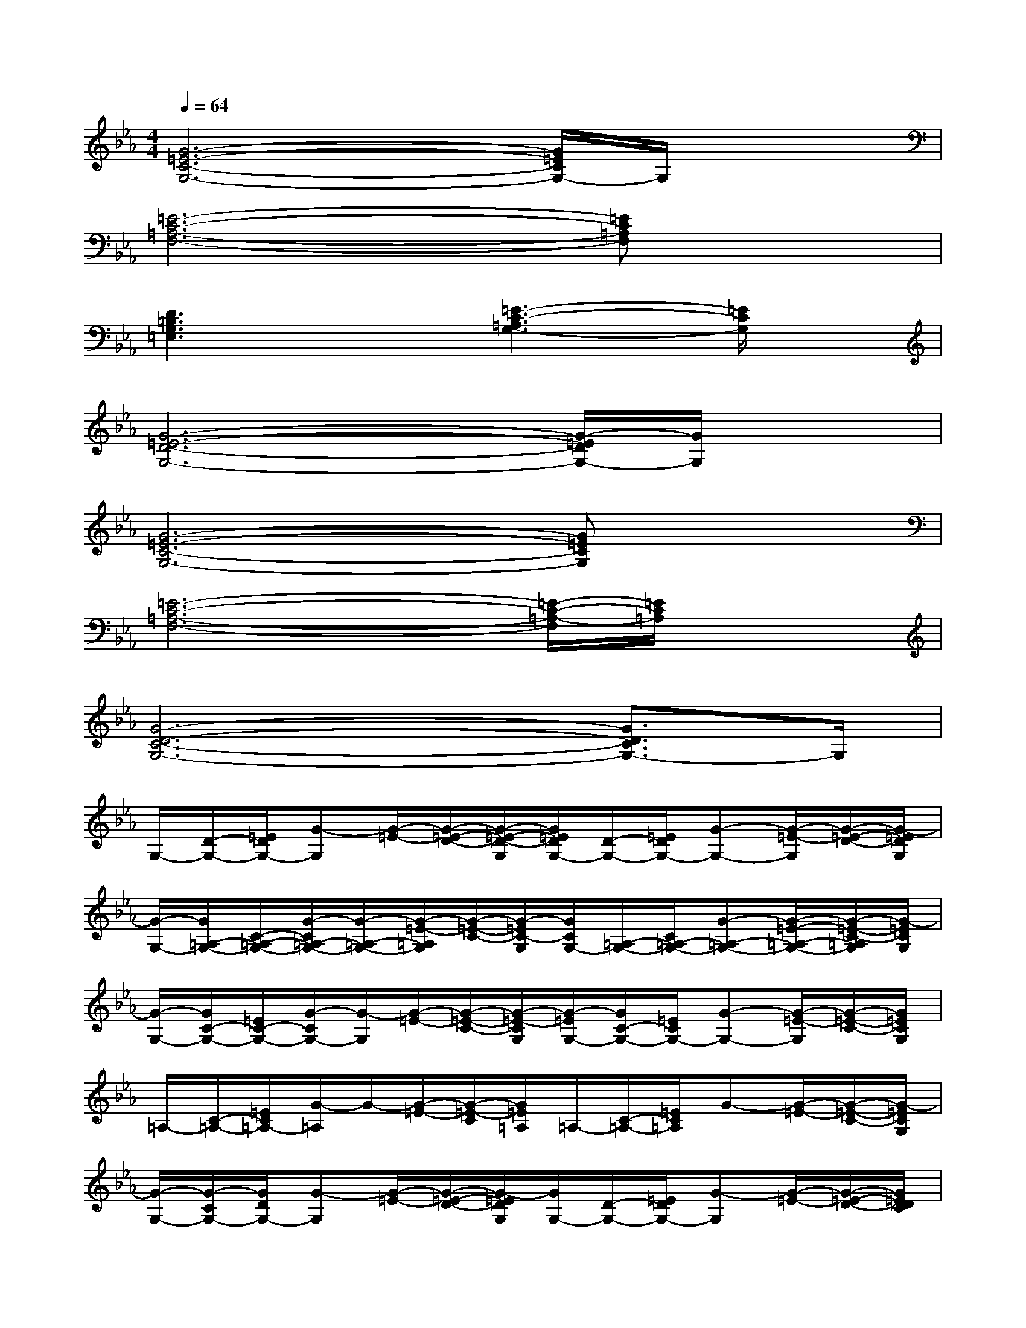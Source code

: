 X:1
T:
M:4/4
L:1/8
Q:1/4=64
K:Eb%3flats
V:1
[G6-=E6-C6-G,6-][G/2=E/2C/2G,/2-]G,/2x|
[=E6-C6-=A,6-F,6-][=EC=A,F,]x|
[D3=B,3G,3=E,3]x[=E3-C3-=A,3G,3-][=E/2C/2G,/2]x/2|
[G6-=E6-D6-G,6-][G/2-=E/2D/2G,/2-][G/2G,/2]x|
[G6-=E6-C6-G,6-][G=ECG,]x|
[=E6-C6-=A,6-F,6-][=E/2-C/2-=A,/2-F,/2][=E/2C/2=A,/2]x|
[G6-D6-C6-G,6-][G3/2D3/2C3/2G,3/2-]G,/2|
G,/2-[D/2-G,/2-][=E/2D/2G,/2-][G-G,][G/2-=E/2-][G/2-=E/2-D/2-][G/2-=E/2-D/2-G,/2][G/2=E/2D/2G,/2-][D/2-G,/2-][=E/2D/2G,/2-][G-G,-][G/2-=E/2-G,/2][G/2-=E/2-D/2-][G/2-=E/2D/2G,/2]|
[G/2-G,/2-][G/2=A,/2-G,/2-][C/2-=A,/2-G,/2-][G/2-C/2=A,/2-G,/2-][G/2-=A,/2-G,/2-][G/2-=E/2-=A,/2G,/2][G/2-=E/2-C/2-][G/2-=E/2C/2-G,/2][G/2C/2G,/2-][=A,/2-G,/2-][C/2=A,/2-G,/2-][G-=A,-G,-][G/2-=E/2-=A,/2-G,/2-][G/2-=E/2-C/2-=A,/2G,/2][G/2-=E/2C/2G,/2]|
[G/2-G,/2-][G/2C/2-G,/2-][=E/2C/2-G,/2-][G/2-C/2G,/2-][G/2-G,/2][G/2-=E/2-][G/2-=E/2-C/2-][G/2-=E/2-C/2G,/2][G/2-=E/2G,/2-][G/2C/2-G,/2-][=E/2C/2G,/2-][G-G,-][G/2-=E/2-G,/2][G/2-=E/2-C/2-][G/2=E/2C/2G,/2]|
=A,/2-[C/2-=A,/2-][=E/2C/2=A,/2-][G/2-=A,/2]G/2-[G/2-=E/2-][G/2-=E/2-C/2][G/2=E/2=A,/2]=A,/2-[C/2-=A,/2-][=E/2C/2=A,/2]G-[G/2-=E/2-][G/2-=E/2-C/2-][G/2-=E/2C/2G,/2]|
[G/2-G,/2-][G/2-C/2G,/2-][G/2D/2G,/2-][G-G,][G/2-=E/2-][G/2-=E/2-D/2-][G/2-=E/2D/2G,/2][G/2G,/2-][D/2-G,/2-][=E/2D/2G,/2-][G-G,][G/2-=E/2-][G/2-=E/2-D/2-][G/2=E/2D/2C/2]|
=A,/2-[C/2-=A,/2-][=E/2C/2=A,/2-][G-=A,][G/2-=E/2-][G/2-=E/2-C/2-][G/2-=E/2C/2=A,/2][G/2=A,/2-][C/2-=A,/2-][=E/2C/2=A,/2]G-[G/2-=E/2-][G/2-=E/2-C/2-][G/2-=E/2C/2=A,/2]|
[G/2G,/2-][C/2-G,/2-][=E/2C/2G,/2]G-[G/2-=E/2-][G/2-=E/2-C/2-][G/2=E/2C/2G,/2]G,/2-[C/2-G,/2-][=E/2C/2G,/2-][G/2-G,/2]G/2-[G/2-=E/2-][G/2-=E/2-C/2-][G/2=E/2C/2G,/2]|
=A,/2-[C/2-=A,/2-][=E/2-C/2-=A,/2-][G/2-=E/2C/2-=A,/2][G/2-C/2][G/2-=E/2-][G/2=E/2-C/2-][=E/2C/2=A,/2]=A,/2-[C/2-=A,/2-][=E/2C/2-=A,/2-][G/2-C/2=A,/2-][G/2-=A,/2][G/2-=E/2-][G/2=E/2-C/2-][=E/2C/2=A,/2]|
[G/2-=E/2-D/2-G,/2][G/2-=E/2-D/2-][G/2=E/2D/2G,/2-][D/2-G,/2-][=E/2-D/2G,/2][G/2=E/2-]=E/2[D/2G,/2][G-=E-D-G,][G-=E-D][G/2=E/2G,/2-][D/2G,/2-][G/2=E/2G,/2]x/2